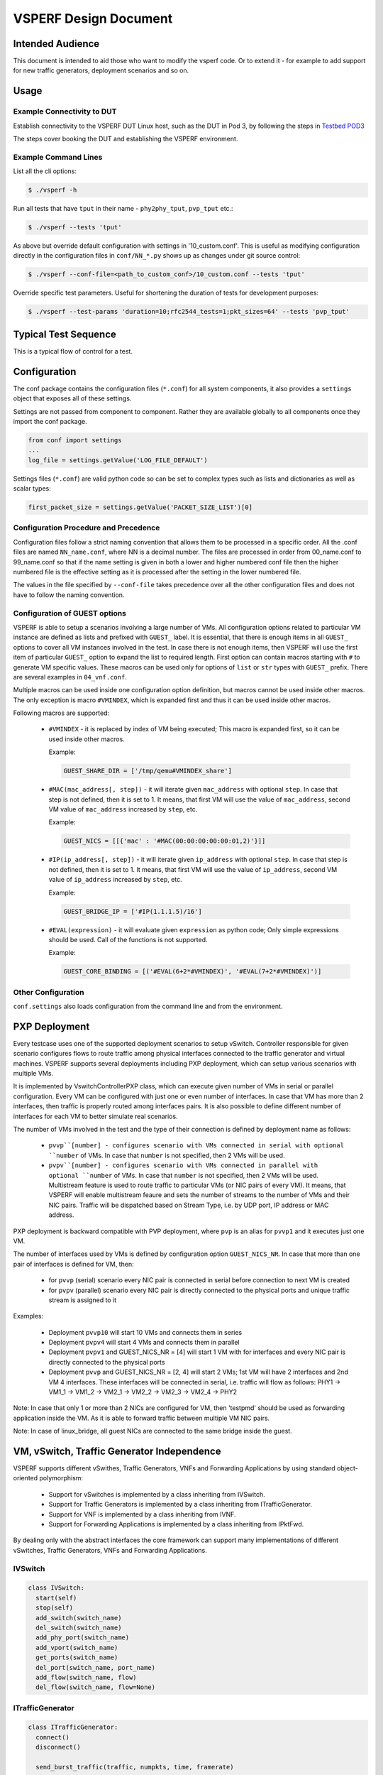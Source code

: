 .. This work is licensed under a Creative Commons Attribution 4.0 International License.
.. http://creativecommons.org/licenses/by/4.0
.. (c) OPNFV, Intel Corporation, AT&T and others.

======================
VSPERF Design Document
======================

Intended Audience
=================

This document is intended to aid those who want to modify the vsperf code. Or
to extend it - for example to add support for new traffic generators,
deployment scenarios and so on.

Usage
=====

Example Connectivity to DUT
---------------------------

Establish connectivity to the VSPERF DUT Linux host, such as the DUT in Pod 3,
by following the steps in `Testbed POD3
<https://wiki.opnfv.org/get_started/pod_3_-_characterize_vswitch_performance>`__

The steps cover booking the DUT and establishing the VSPERF environment.

Example Command Lines
---------------------

List all the cli options:

.. code-block:: console

   $ ./vsperf -h

Run all tests that have ``tput`` in their name - ``phy2phy_tput``, ``pvp_tput`` etc.:

.. code-block:: console

   $ ./vsperf --tests 'tput'

As above but override default configuration with settings in '10_custom.conf'.
This is useful as modifying configuration directly in the configuration files
in ``conf/NN_*.py`` shows up as changes under git source control:

.. code-block:: console

   $ ./vsperf --conf-file=<path_to_custom_conf>/10_custom.conf --tests 'tput'

Override specific test parameters. Useful for shortening the duration of tests
for development purposes:

.. code-block:: console

   $ ./vsperf --test-params 'duration=10;rfc2544_tests=1;pkt_sizes=64' --tests 'pvp_tput'

Typical Test Sequence
=====================

This is a typical flow of control for a test.

.. image:: vsperf.png


Configuration
=============

The conf package contains the configuration files (``*.conf``) for all system
components, it also provides a ``settings`` object that exposes all of these
settings.

Settings are not passed from component to component. Rather they are available
globally to all components once they import the conf package.

.. code-block:: python

   from conf import settings
   ...
   log_file = settings.getValue('LOG_FILE_DEFAULT')

Settings files (``*.conf``) are valid python code so can be set to complex
types such as lists and dictionaries as well as scalar types:

.. code-block:: python

   first_packet_size = settings.getValue('PACKET_SIZE_LIST')[0]

Configuration Procedure and Precedence
--------------------------------------

Configuration files follow a strict naming convention that allows them to be
processed in a specific order. All the .conf files are named ``NN_name.conf``,
where NN is a decimal number. The files are processed in order from 00_name.conf
to 99_name.conf so that if the name setting is given in both a lower and higher
numbered conf file then the higher numbered file is the effective setting as it
is processed after the setting in the lower numbered file.

The values in the file specified by ``--conf-file`` takes precedence over all
the other configuration files and does not have to follow the naming
convention.

Configuration of GUEST options
------------------------------

VSPERF is able to setup a scenarios involving a large number of VMs.
All configuration options related to particular VM instance are defined as
lists and prefixed with ``GUEST_`` label. It is essential, that there is enough
items in all ``GUEST_`` options to cover all VM instances involved in the test.
In case there is not enough items, then VSPERF will use the first item of
particular ``GUEST_`` option to expand the list to required length. First option
can contain macros starting with ``#`` to generate VM specific values. These
macros can be used only for options of ``list`` or ``str`` types with ``GUEST_``
prefix. There are several examples in ``04_vnf.conf``.

Multiple macros can be used inside one configuration option definition, but macros
cannot be used inside other macros. The only exception is macro ``#VMINDEX``, which
is expanded first and thus it can be used inside other macros.

Following macros are supported:

  * ``#VMINDEX`` - it is replaced by index of VM being executed; This macro
    is expanded first, so it can be used inside other macros.

    Example:

    .. code-block:: python

       GUEST_SHARE_DIR = ['/tmp/qemu#VMINDEX_share']

  * ``#MAC(mac_address[, step])`` - it will iterate given ``mac_address``
    with optional ``step``. In case that step is not defined, then it is set to 1.
    It means, that first VM will use the value of ``mac_address``, second VM
    value of ``mac_address`` increased by ``step``, etc.

    Example:

    .. code-block:: python

       GUEST_NICS = [[{'mac' : '#MAC(00:00:00:00:00:01,2)'}]]

  * ``#IP(ip_address[, step])`` - it will iterate given ``ip_address``
    with optional ``step``. In case that step is not defined, then it is set to 1.
    It means, that first VM will use the value of ``ip_address``, second VM
    value of ``ip_address`` increased by ``step``, etc.

    Example:

    .. code-block:: python

       GUEST_BRIDGE_IP = ['#IP(1.1.1.5)/16']

  * ``#EVAL(expression)`` - it will evaluate given ``expression`` as python code;
    Only simple expressions should be used. Call of the functions is not supported.

    Example:

    .. code-block:: python

       GUEST_CORE_BINDING = [('#EVAL(6+2*#VMINDEX)', '#EVAL(7+2*#VMINDEX)')]

Other Configuration
-------------------

``conf.settings`` also loads configuration from the command line and from the environment.

PXP Deployment
==============

Every testcase uses one of the supported deployment scenarios to setup vSwitch.
Controller responsible for given scenario configures flows to route
traffic among physical interfaces connected to the traffic generator and virtual
machines. VSPERF supports several deployments including PXP deployment, which can
setup various scenarios with multiple VMs.

It is implemented by VswitchControllerPXP class, which can execute given number
of VMs in serial or parallel configuration. Every VM can be configured with
just one or even number of interfaces. In case that VM has more than 2 interfaces,
then traffic is properly routed among interfaces pairs. It is also possible to
define different number of interfaces for each VM to better simulate real
scenarios.

The number of VMs involved in the test and the type of their connection is defined
by deployment name as follows:

  * ``pvvp``[number] - configures scenario with VMs connected in serial with
    optional ``number`` of VMs. In case that ``number`` is not specified, then
    2 VMs will be used.
  * ``pvpv``[number] - configures scenario with VMs connected in parallel with
    optional ``number`` of VMs. In case that ``number`` is not specified, then
    2 VMs will be used. Multistream feature is used to route traffic to particular
    VMs (or NIC pairs of every VM). It means, that VSPERF will enable multistream
    feaure and sets the number of streams to the number of VMs and their NIC
    pairs. Traffic will be dispatched based on Stream Type, i.e. by UDP port,
    IP address or MAC address.

PXP deployment is backward compatible with PVP deployment, where ``pvp`` is
an alias for ``pvvp1`` and it executes just one VM.

The number of interfaces used by VMs is defined by configuration option
``GUEST_NICS_NR``. In case that more than one pair of interfaces is defined
for VM, then:

    * for ``pvvp`` (serial) scenario every NIC pair is connected in serial
      before connection to next VM is created
    * for ``pvpv`` (parallel) scenario every NIC pair is directly connected
      to the physical ports and unique traffic stream is assigned to it

Examples:

    * Deployment ``pvvp10`` will start 10 VMs and connects them in series
    * Deployment ``pvpv4`` will start 4 VMs and connects them in parallel
    * Deployment ``pvpv1`` and GUEST_NICS_NR = [4] will start 1 VM with
      for interfaces and every NIC pair is directly connected to the
      physical ports
    * Deployment ``pvvp`` and GUEST_NICS_NR = [2, 4] will start 2 VMs;
      1st VM will have 2 interfaces and 2nd VM 4 interfaces. These interfaces
      will be connected in serial, i.e. traffic will flow as follows:
      PHY1 -> VM1_1 -> VM1_2 -> VM2_1 -> VM2_2 -> VM2_3 -> VM2_4 -> PHY2

Note: In case that only 1 or more than 2 NICs are configured for VM,
then 'testpmd' should be used as forwarding application inside the VM.
As it is able to forward traffic between multiple VM NIC pairs.

Note: In case of linux_bridge, all guest NICs are connected to the same
bridge inside the guest.

VM, vSwitch, Traffic Generator Independence
===========================================

VSPERF supports different vSwithes, Traffic Generators, VNFs
and Forwarding Applications by using standard object-oriented polymorphism:

  * Support for vSwitches is implemented by a class inheriting from IVSwitch.
  * Support for Traffic Generators is implemented by a class inheriting from
    ITrafficGenerator.
  * Support for VNF is implemented by a class inheriting from IVNF.
  * Support for Forwarding Applications is implemented by a class inheriting
    from IPktFwd.

By dealing only with the abstract interfaces the core framework can support
many implementations of different vSwitches, Traffic Generators, VNFs
and Forwarding Applications.

IVSwitch
--------

.. code-block:: python

    class IVSwitch:
      start(self)
      stop(self)
      add_switch(switch_name)
      del_switch(switch_name)
      add_phy_port(switch_name)
      add_vport(switch_name)
      get_ports(switch_name)
      del_port(switch_name, port_name)
      add_flow(switch_name, flow)
      del_flow(switch_name, flow=None)

ITrafficGenerator
-----------------

.. code-block:: python

    class ITrafficGenerator:
      connect()
      disconnect()

      send_burst_traffic(traffic, numpkts, time, framerate)

      send_cont_traffic(traffic, time, framerate)
      start_cont_traffic(traffic, time, framerate)
      stop_cont_traffic(self):

      send_rfc2544_throughput(traffic, tests, duration, lossrate)
      start_rfc2544_throughput(traffic, tests, duration, lossrate)
      wait_rfc2544_throughput(self)

      send_rfc2544_back2back(traffic, tests, duration, lossrate)
      start_rfc2544_back2back(traffic, , tests, duration, lossrate)
      wait_rfc2544_back2back()

Note ``send_xxx()`` blocks whereas ``start_xxx()`` does not and must be followed by a subsequent call to ``wait_xxx()``.

IVnf
----

.. code-block:: python

    class IVnf:
      start(memory, cpus,
            monitor_path, shared_path_host,
            shared_path_guest, guest_prompt)
      stop()
      execute(command)
      wait(guest_prompt)
      execute_and_wait (command)

IPktFwd
--------

  .. code-block:: python

    class IPktFwd:
        start()
        stop()


Controllers
-----------

Controllers are used in conjunction with abstract interfaces as way
of decoupling the control of vSwtiches, VNFs, TrafficGenerators
and Forwarding Applications from other components.

The controlled classes provide basic primitive operations. The Controllers
sequence and co-ordinate these primitive operation in to useful actions. For
instance the vswitch_controller_p2p can be used to bring any vSwitch (that
implements the primitives defined in IVSwitch) into the configuration required
by the Phy-to-Phy  Deployment Scenario.

In order to support a new vSwitch only a new implementation of IVSwitch needs
be created for the new vSwitch to be capable of fulfilling all the Deployment
Scenarios provided for by existing or future vSwitch Controllers.

Similarly if a new Deployment Scenario is required it only needs to be written
once as a new vSwitch Controller and it will immediately be capable of
controlling all existing and future vSwitches in to that Deployment Scenario.

Similarly the Traffic Controllers can be used to co-ordinate basic operations
provided by implementers of ITrafficGenerator to provide useful tests. Though
traffic generators generally already implement full test cases i.e. they both
generate suitable traffic and analyse returned traffic in order to implement a
test which has typically been predefined in an RFC document. However the
Traffic Controller class allows for the possibility of further enhancement -
such as iterating over tests for various packet sizes or creating new tests.

Traffic Controller's Role
-------------------------

.. image:: traffic_controller.png


Loader & Component Factory
--------------------------

The working of the Loader package (which is responsible for *finding* arbitrary
classes based on configuration data) and the Component Factory which is
responsible for *choosing* the correct class for a particular situation - e.g.
Deployment Scenario can be seen in this diagram.

.. image:: factory_and_loader.png

Routing Tables
==============

Vsperf uses a standard set of routing tables in order to allow tests to easily
mix and match Deployment Scenarios (PVP, P2P topology), Tuple Matching and
Frame Modification requirements.

.. code-block:: console

      +--------------+
      |              |
      | Table 0      |  table#0 - Match table. Flows designed to force 5 & 10
      |              |  tuple matches go here.
      |              |
      +--------------+
             |
             |
             v
      +--------------+  table#1 - Routing table. Flow entries to forward
      |              |  packets between ports goes here.
      | Table 1      |  The chosen port is communicated to subsequent tables by
      |              |  setting the metadata value to the egress port number.
      |              |  Generally this table is set-up by by the
      +--------------+  vSwitchController.
             |
             |
             v
      +--------------+  table#2 - Frame modification table. Frame modification
      |              |  flow rules are isolated in this table so that they can
      | Table 2      |  be turned on or off without affecting the routing or
      |              |  tuple-matching flow rules. This allows the frame
      |              |  modification and tuple matching required by the tests
      |              |  in the VSWITCH PERFORMANCE FOR TELCO NFV test
      +--------------+  specification to be independent of the Deployment
             |          Scenario set up by the vSwitchController.
             |
             v
      +--------------+
      |              |
      | Table 3      |  table#3 - Egress table. Egress packets on the ports
      |              |  setup in Table 1.
      +--------------+


